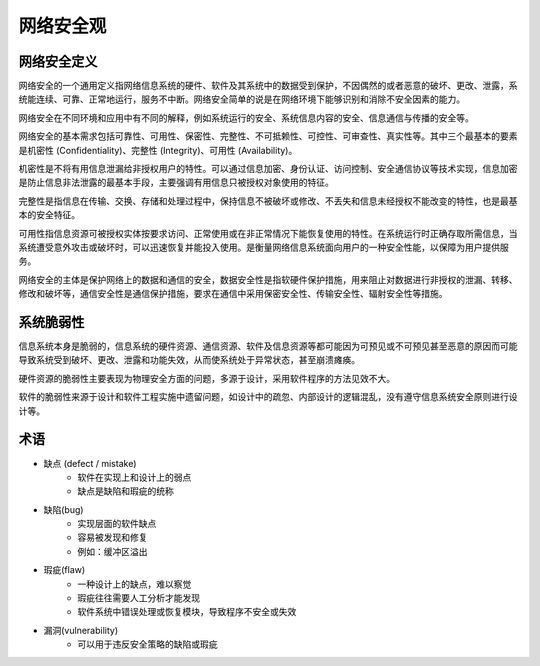 网络安全观
========================================

网络安全定义
----------------------------------------
网络安全的一个通用定义指网络信息系统的硬件、软件及其系统中的数据受到保护，不因偶然的或者恶意的破坏、更改、泄露，系统能连续、可靠、正常地运行，服务不中断。网络安全简单的说是在网络环境下能够识别和消除不安全因素的能力。

网络安全在不同环境和应用中有不同的解释，例如系统运行的安全、系统信息内容的安全、信息通信与传播的安全等。

网络安全的基本需求包括可靠性、可用性、保密性、完整性、不可抵赖性、可控性、可审查性、真实性等。其中三个最基本的要素是机密性 (Confidentiality)、完整性 (Integrity)、可用性 (Availability)。

机密性是不将有用信息泄漏给非授权用户的特性。可以通过信息加密、身份认证、访问控制、安全通信协议等技术实现，信息加密是防止信息非法泄露的最基本手段，主要强调有用信息只被授权对象使用的特征。

完整性是指信息在传输、交换、存储和处理过程中，保持信息不被破坏或修改、不丢失和信息未经授权不能改变的特性，也是最基本的安全特征。

可用性指信息资源可被授权实体按要求访问、正常使用或在非正常情况下能恢复使用的特性。在系统运行时正确存取所需信息，当系统遭受意外攻击或破坏时，可以迅速恢复并能投入使用。是衡量网络信息系统面向用户的一种安全性能，以保障为用户提供服务。

网络安全的主体是保护网络上的数据和通信的安全，数据安全性是指软硬件保护措施，用来阻止对数据进行非授权的泄漏、转移、修改和破坏等，通信安全性是通信保护措施，要求在通信中采用保密安全性、传输安全性、辐射安全性等措施。

系统脆弱性
----------------------------------------
信息系统本身是脆弱的，信息系统的硬件资源、通信资源、软件及信息资源等都可能因为可预见或不可预见甚至恶意的原因而可能导致系统受到破坏、更改、泄露和功能失效，从而使系统处于异常状态，甚至崩溃瘫痪。

硬件资源的脆弱性主要表现为物理安全方面的问题，多源于设计，采用软件程序的方法见效不大。

软件的脆弱性来源于设计和软件工程实施中遗留问题，如设计中的疏忽、内部设计的逻辑混乱，没有遵守信息系统安全原则进行设计等。

术语
----------------------------------------
+ 缺点 (defect / mistake)
    + 软件在实现上和设计上的弱点
    + 缺点是缺陷和瑕疵的统称
+ 缺陷(bug)
    + 实现层面的软件缺点
    + 容易被发现和修复
    + 例如：缓冲区溢出
+ 瑕疵(flaw)
    + 一种设计上的缺点，难以察觉
    + 瑕疵往往需要人工分析才能发现
    + 软件系统中错误处理或恢复模块，导致程序不安全或失效
+ 漏洞(vulnerability)
    + 可以用于违反安全策略的缺陷或瑕疵
